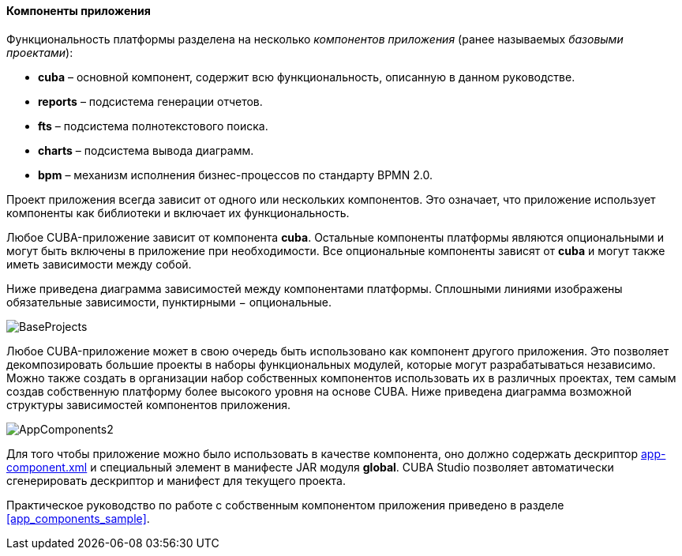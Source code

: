 :sourcesdir: ../../../../source

[[app_components]]
==== Компоненты приложения

Функциональность платформы разделена на несколько _компонентов приложения_ (ранее называемых _базовыми проектами_):

* *cuba* – основной компонент, содержит всю функциональность, описанную в данном руководстве.

* *reports* – подсистема генерации отчетов.

* *fts* – подсистема полнотекстового поиска.

* *charts* – подсистема вывода диаграмм.

* *bpm* – механизм исполнения бизнес-процессов по стандарту BPMN 2.0.

Проект приложения всегда зависит от одного или нескольких компонентов. Это означает, что приложение использует компоненты как библиотеки и включает их функциональность.

Любое CUBA-приложение зависит от компонента *cuba*. Остальные компоненты платформы являются опциональными и могут быть включены в приложение при необходимости. Все опциональные компоненты зависят от *cuba* и могут также иметь зависимости между собой.

Ниже приведена диаграмма зависимостей между компонентами платформы. Сплошными линиями изображены обязательные зависимости, пунктирными − опциональные.

image::BaseProjects.png[align="center"]

Любое CUBA-приложение может в свою очередь быть использовано как компонент другого приложения. Это позволяет декомпозировать большие проекты в наборы функциональных модулей, которые могут разрабатываться независимо. Можно также создать в организации набор собственных компонентов использовать их в различных проектах, тем самым создав собственную платформу более высокого уровня на основе CUBA. Ниже приведена диаграмма возможной структуры зависимостей компонентов приложения.

image::AppComponents2.png[align="center"]

Для того чтобы приложение можно было использовать в качестве компонента, оно должно содержать дескриптор <<app-component.xml,app-component.xml>> и специальный элемент в манифесте JAR модуля *global*. CUBA Studio позволяет автоматически сгенерировать дескриптор и манифест для текущего проекта.

Практическое руководство по работе с собственным компонентом приложения приведено в разделе <<app_components_sample,>>.

